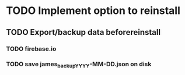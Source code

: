 * TODO Implement option to reinstall
** TODO Export/backup data beforereinstall
*** TODO firebase.io
*** TODO save james_backup_YYYY-MM-DD.json on disk
